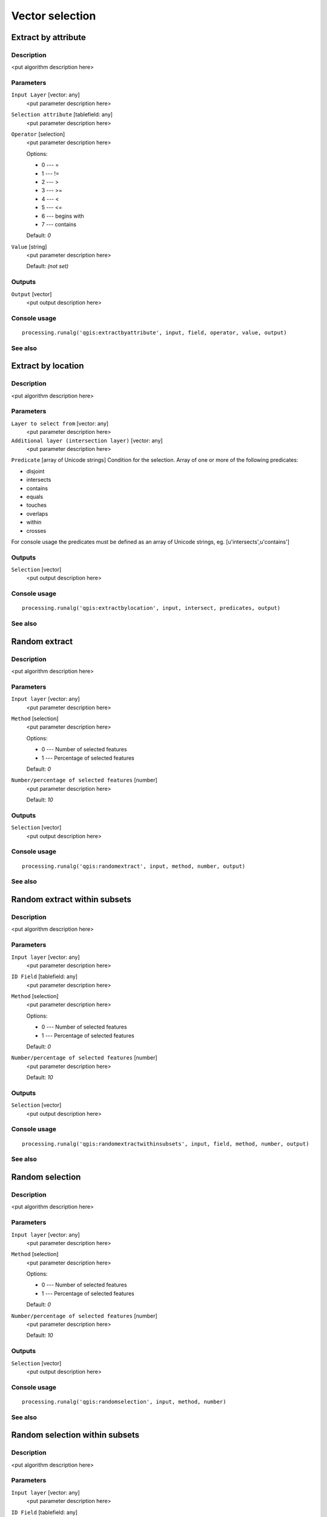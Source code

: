 
Vector selection
================

Extract by attribute
--------------------

Description
...........

<put algorithm description here>

Parameters
..........

``Input Layer`` [vector: any]
  <put parameter description here>

``Selection attribute`` [tablefield: any]
  <put parameter description here>

``Operator`` [selection]
  <put parameter description here>

  Options:

  * 0 --- =
  * 1 --- !=
  * 2 --- >
  * 3 --- >=
  * 4 --- <
  * 5 --- <=
  * 6 --- begins with
  * 7 --- contains

  Default: *0*

``Value`` [string]
  <put parameter description here>

  Default: *(not set)*

Outputs
.......

``Output`` [vector]
  <put output description here>

Console usage
.............

::

  processing.runalg('qgis:extractbyattribute', input, field, operator, value, output)

See also
........

Extract by location
-------------------

Description
...........

<put algorithm description here>

Parameters
..........

``Layer to select from`` [vector: any]
  <put parameter description here>

``Additional layer (intersection layer)`` [vector: any]
  <put parameter description here>

``Predicate`` [array of Unicode strings]
Condition for the selection. Array of one or more of the following predicates:

* disjoint
* intersects
* contains
* equals
* touches
* overlaps
* within
* crosses

For console usage the predicates must be defined as an array of Unicode strings, eg. [u'intersects',u'contains']

Outputs
.......

``Selection`` [vector]
  <put output description here>

Console usage
.............

::

  processing.runalg('qgis:extractbylocation', input, intersect, predicates, output)

See also
........

Random extract
--------------

Description
...........

<put algorithm description here>

Parameters
..........

``Input layer`` [vector: any]
  <put parameter description here>

``Method`` [selection]
  <put parameter description here>

  Options:

  * 0 --- Number of selected features
  * 1 --- Percentage of selected features

  Default: *0*

``Number/percentage of selected features`` [number]
  <put parameter description here>

  Default: *10*

Outputs
.......

``Selection`` [vector]
  <put output description here>

Console usage
.............

::

  processing.runalg('qgis:randomextract', input, method, number, output)

See also
........

Random extract within subsets
-----------------------------

Description
...........

<put algorithm description here>

Parameters
..........

``Input layer`` [vector: any]
  <put parameter description here>

``ID Field`` [tablefield: any]
  <put parameter description here>

``Method`` [selection]
  <put parameter description here>

  Options:

  * 0 --- Number of selected features
  * 1 --- Percentage of selected features

  Default: *0*

``Number/percentage of selected features`` [number]
  <put parameter description here>

  Default: *10*

Outputs
.......

``Selection`` [vector]
  <put output description here>

Console usage
.............

::

  processing.runalg('qgis:randomextractwithinsubsets', input, field, method, number, output)

See also
........

Random selection
----------------

Description
...........

<put algorithm description here>

Parameters
..........

``Input layer`` [vector: any]
  <put parameter description here>

``Method`` [selection]
  <put parameter description here>

  Options:

  * 0 --- Number of selected features
  * 1 --- Percentage of selected features

  Default: *0*

``Number/percentage of selected features`` [number]
  <put parameter description here>

  Default: *10*

Outputs
.......

``Selection`` [vector]
  <put output description here>

Console usage
.............

::

  processing.runalg('qgis:randomselection', input, method, number)

See also
........

Random selection within subsets
-------------------------------

Description
...........

<put algorithm description here>

Parameters
..........

``Input layer`` [vector: any]
  <put parameter description here>

``ID Field`` [tablefield: any]
  <put parameter description here>

``Method`` [selection]
  <put parameter description here>

  Options:

  * 0 --- Number of selected features
  * 1 --- Percentage of selected features

  Default: *0*

``Number/percentage of selected features`` [number]
  <put parameter description here>

  Default: *10*

Outputs
.......

``Selection`` [vector]
  <put output description here>

Console usage
.............

::

  processing.runalg('qgis:randomselectionwithinsubsets', input, field, method, number)

See also
........

Select by attribute
-------------------

Description
...........

Selects and saves as new layer all features from input layer that satisfy
condition.

*NOTE*: algorithm is case-sensitive ("qgis" is different from "Qgis" and "QGIS")

Parameters
..........

``Input Layer`` [vector: any]
  Layer to process.

``Selection attribute`` [tablefield: any]
  Field on which perform the selection.

``Operator`` [selection]
  Comparison operator.

  Options:

  * 0 --- =
  * 1 --- !=
  * 2 --- >
  * 3 --- >=
  * 4 --- <
  * 5 --- <=
  * 6 --- begins with
  * 7 --- contains

  Default: *0*

``Value`` [string]
  Value to compare.

  Default: *(not set)*

Outputs
.......

``Output`` [vector]
  The resulting layer.

Console usage
.............

::

  processing.runalg('qgis:selectbyattribute', input, field, operator, value, output)

See also
........

Select by expression
--------------------

Description
...........

<put algorithm description here>

Parameters
..........

``Input Layer`` [vector: any]
  <put parameter description here>

``Expression`` [string]
  <put parameter description here>

  Default: *(not set)*

``Modify current selection by`` [selection]
  <put parameter description here>

  Options:

  * 0 --- creating new selection
  * 1 --- adding to current selection
  * 2 --- removing from current selection

  Default: *0*

Outputs
.......

``Output`` [vector]
  <put output description here>

Console usage
.............

::

  processing.runalg('qgis:selectbyexpression', layername, expression, method)

See also
........

Select by location
------------------

Description
...........

<put algorithm description here>

Parameters
..........

``Layer to select from`` [vector: any]
  <put parameter description here>

``Additional layer (intersection layer)`` [vector: any]
  <put parameter description here>

``Predicate`` [array of Unicode strings]
Condition for the selection. Array of one or more of the following predicates:

* disjoint
* intersects
* contains
* equals
* touches
* overlaps
* within
* crosses

For console usage the precicates must be defined as an array of Unicode strings, eg. [u'intersects',u'contains']


``Modify current selection by`` [selection]
  <put parameter description here>

  Options:

  * 0 --- creating new selection
  * 1 --- adding to current selection
  * 2 --- removing from current selection

  Default: *0*

Outputs
.......

``Selection`` [vector]
  <put output description here>

Console usage
.............

::

  processing.runalg('qgis:selectbylocation', input, intersect, predicate, method)

See also
........

